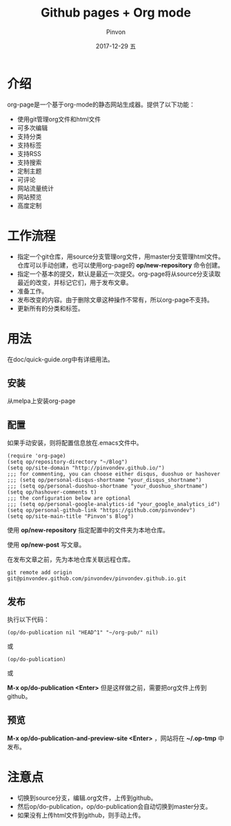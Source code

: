 #+TITLE:       Github pages + Org mode
#+AUTHOR:      Pinvon
#+EMAIL:       pinvon@Inspiron
#+DATE:        2017-12-29 五
#+URI:         /blog/%y/%m/%d/github-pages-+-org-mode
#+KEYWORDS:    <TODO: insert your keywords here>
#+TAGS:        org page
#+LANGUAGE:    en
#+OPTIONS:     H:3 num:nil toc:nil \n:nil ::t |:t ^:nil -:nil f:t *:t <:t
#+DESCRIPTION: <TODO: insert your description here>

* 介绍

org-page是一个基于org-mode的静态网站生成器。提供了以下功能：

- 使用git管理org文件和html文件
- 可多次编辑
- 支持分类
- 支持标签
- 支持RSS
- 支持搜索
- 定制主题
- 可评论
- 网站流量统计
- 网站预览
- 高度定制

* 工作流程

- 指定一个git仓库，用source分支管理org文件，用master分支管理html文件。仓库可以手动创建，也可以使用org-page的 *op/new-repository* 命令创建。
- 指定一个基本的提交，默认是最近一次提交。org-page将从source分支读取最近的改变，并标记它们，用于发布文章。
- 准备工作。
- 发布改变的内容。由于删除文章这种操作不常有，所以org-page不支持。
- 更新所有的分类和标签。

* 用法

在doc/quick-guide.org中有详细用法。

** 安装

从melpa上安装org-page

** 配置

如果手动安装，则将配置信息放在.emacs文件中。

#+BEGIN_SRC 
(require 'org-page)
(setq op/repository-directory "~/Blog")
(setq op/site-domain "http://pinvondev.github.io/")
;;; for commenting, you can choose either disqus, duoshuo or hashover
;;; (setq op/personal-disqus-shortname "your_disqus_shortname")
;;; (setq op/personal-duoshuo-shortname "your_duoshuo_shortname")
(setq op/hashover-comments t)
;;; the configuration below are optional
;;; (setq op/personal-google-analytics-id "your_google_analytics_id")
(setq op/personal-github-link "https://github.com/pinvondev")
(setq op/site-main-title "Pinvon's Blog")
#+END_SRC

使用 *op/new-repository* 指定配置中的文件夹为本地仓库。

使用 *op/new-post* 写文章。

在发布文章之前，先为本地仓库关联远程仓库。

#+BEGIN_SRC 
git remote add origin git@pinvondev.github.com/pinvondev/pinvondev.github.io.git
#+END_SRC

** 发布

执行以下代码：
#+BEGIN_SRC 
(op/do-publication nil "HEAD^1" "~/org-pub/" nil)
#+END_SRC

或

#+BEGIN_SRC 
(op/do-publication)
#+END_SRC

或

*M-x op/do-publication <Enter>* 但是这样做之前，需要把org文件上传到github。



** 预览

*M-x op/do-publication-and-preview-site <Enter>* ，网站将在 *~/.op-tmp* 中发布。

* 注意点

- 切换到source分支，编辑.org文件，上传到github。
- 然后op/do-publication，op/do-publication会自动切换到master分支。
- 如果没有上传html文件到github，则手动上传。
